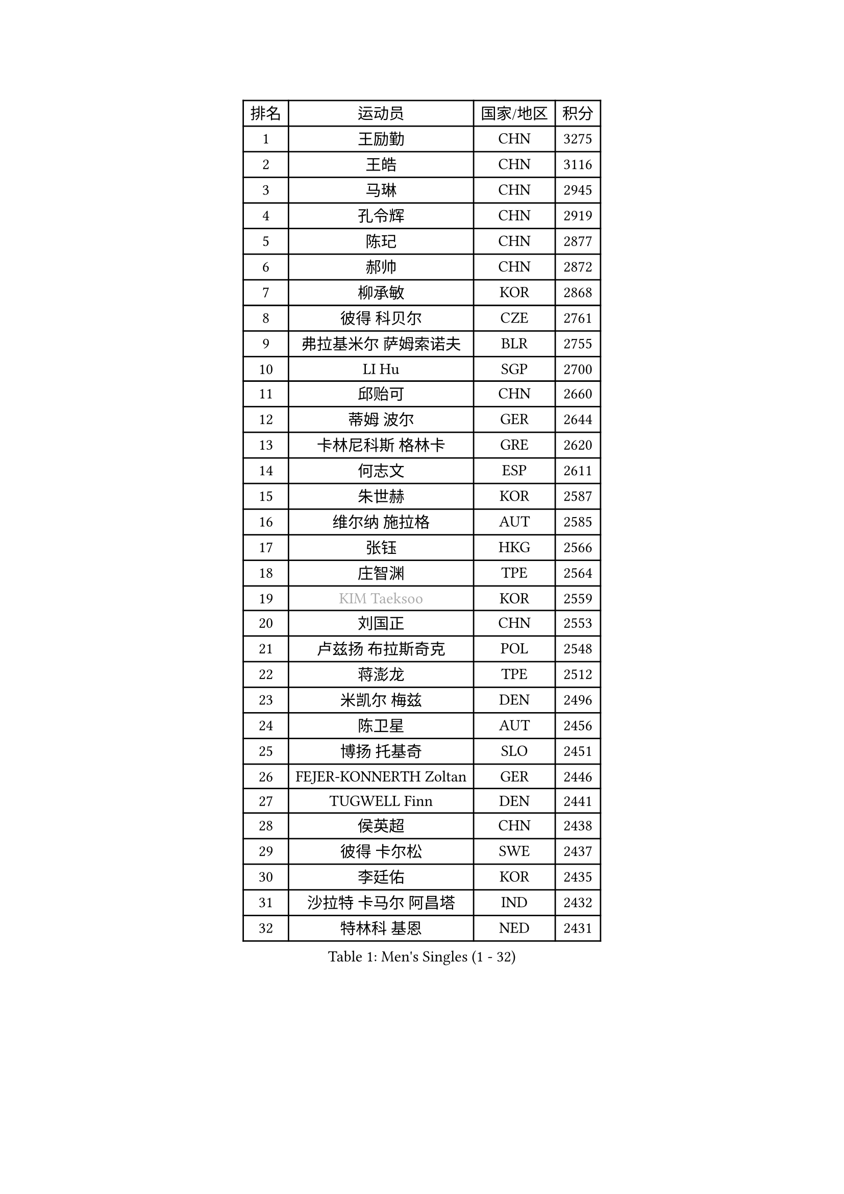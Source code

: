 
#set text(font: ("Courier New", "NSimSun"))
#figure(
  caption: "Men's Singles (1 - 32)",
    table(
      columns: 4,
      [排名], [运动员], [国家/地区], [积分],
      [1], [王励勤], [CHN], [3275],
      [2], [王皓], [CHN], [3116],
      [3], [马琳], [CHN], [2945],
      [4], [孔令辉], [CHN], [2919],
      [5], [陈玘], [CHN], [2877],
      [6], [郝帅], [CHN], [2872],
      [7], [柳承敏], [KOR], [2868],
      [8], [彼得 科贝尔], [CZE], [2761],
      [9], [弗拉基米尔 萨姆索诺夫], [BLR], [2755],
      [10], [LI Hu], [SGP], [2700],
      [11], [邱贻可], [CHN], [2660],
      [12], [蒂姆 波尔], [GER], [2644],
      [13], [卡林尼科斯 格林卡], [GRE], [2620],
      [14], [何志文], [ESP], [2611],
      [15], [朱世赫], [KOR], [2587],
      [16], [维尔纳 施拉格], [AUT], [2585],
      [17], [张钰], [HKG], [2566],
      [18], [庄智渊], [TPE], [2564],
      [19], [#text(gray, "KIM Taeksoo")], [KOR], [2559],
      [20], [刘国正], [CHN], [2553],
      [21], [卢兹扬 布拉斯奇克], [POL], [2548],
      [22], [蒋澎龙], [TPE], [2512],
      [23], [米凯尔 梅兹], [DEN], [2496],
      [24], [陈卫星], [AUT], [2456],
      [25], [博扬 托基奇], [SLO], [2451],
      [26], [FEJER-KONNERTH Zoltan], [GER], [2446],
      [27], [TUGWELL Finn], [DEN], [2441],
      [28], [侯英超], [CHN], [2438],
      [29], [彼得 卡尔松], [SWE], [2437],
      [30], [李廷佑], [KOR], [2435],
      [31], [沙拉特 卡马尔 阿昌塔], [IND], [2432],
      [32], [特林科 基恩], [NED], [2431],
    )
  )#pagebreak()

#set text(font: ("Courier New", "NSimSun"))
#figure(
  caption: "Men's Singles (33 - 64)",
    table(
      columns: 4,
      [排名], [运动员], [国家/地区], [积分],
      [33], [马文革], [CHN], [2428],
      [34], [HAKANSSON Fredrik], [SWE], [2425],
      [35], [HIELSCHER Lars], [GER], [2397],
      [36], [佐兰 普里莫拉克], [CRO], [2371],
      [37], [TRAN Tuan Quynh], [VIE], [2366],
      [38], [克里斯蒂安 苏斯], [GER], [2355],
      [39], [让 米歇尔 赛弗], [BEL], [2354],
      [40], [FRANZ Peter], [GER], [2353],
      [41], [巴斯蒂安 斯蒂格], [GER], [2346],
      [42], [简 诺瓦 瓦尔德内尔], [SWE], [2344],
      [43], [TRUKSA Jaromir], [SVK], [2343],
      [44], [李静], [HKG], [2341],
      [45], [ZENG Cem], [TUR], [2340],
      [46], [阿德里安 克里桑], [ROU], [2328],
      [47], [PLACHY Josef], [CZE], [2327],
      [48], [詹斯 伦德奎斯特], [SWE], [2310],
      [49], [ROSSKOPF Jorg], [GER], [2306],
      [50], [KUZMIN Fedor], [RUS], [2305],
      [51], [TORIOLA Segun], [NGR], [2300],
      [52], [OLEJNIK Martin], [CZE], [2291],
      [53], [MANSSON Magnus], [SWE], [2291],
      [54], [HEISTER Danny], [NED], [2288],
      [55], [KLASEK Marek], [CZE], [2278],
      [56], [张继科], [CHN], [2278],
      [57], [FENG Zhe], [BUL], [2277],
      [58], [高礼泽], [HKG], [2262],
      [59], [KIHO Shinnosuke], [JPN], [2261],
      [60], [LIM Jaehyun], [KOR], [2260],
      [61], [达米安 艾洛伊], [FRA], [2258],
      [62], [SEREDA Peter], [SVK], [2255],
      [63], [SAIVE Philippe], [BEL], [2250],
      [64], [CHO Eonrae], [KOR], [2245],
    )
  )#pagebreak()

#set text(font: ("Courier New", "NSimSun"))
#figure(
  caption: "Men's Singles (65 - 96)",
    table(
      columns: 4,
      [排名], [运动员], [国家/地区], [积分],
      [65], [ZHUANG David], [USA], [2240],
      [66], [LENGEROV Kostadin], [AUT], [2238],
      [67], [YANG Min], [ITA], [2238],
      [68], [WOSIK Torben], [GER], [2233],
      [69], [SHAN Mingjie], [CHN], [2231],
      [70], [吴尚垠], [KOR], [2231],
      [71], [ARAI Shu], [JPN], [2229],
      [72], [#text(gray, "BABOOR Chetan")], [IND], [2229],
      [73], [尹在荣], [KOR], [2217],
      [74], [马龙], [CHN], [2214],
      [75], [ERLANDSEN Geir], [NOR], [2213],
      [76], [CHOI Hyunjin], [KOR], [2208],
      [77], [亚历山大 卡拉卡谢维奇], [SRB], [2206],
      [78], [PARAPANOV Konstantin], [BUL], [2200],
      [79], [DOAN Kien Quoc], [VIE], [2193],
      [80], [VAINULA Vallot], [EST], [2193],
      [81], [GORAK Daniel], [POL], [2191],
      [82], [GRUJIC Slobodan], [SRB], [2190],
      [83], [帕特里克 奇拉], [FRA], [2185],
      [84], [FAZEKAS Peter], [HUN], [2184],
      [85], [约尔根 佩尔森], [SWE], [2182],
      [86], [罗伯特 加尔多斯], [AUT], [2181],
      [87], [阿列克谢 斯米尔诺夫], [RUS], [2180],
      [88], [GUO Jinhao], [CHN], [2179],
      [89], [TAVUKCUOGLU Irfan], [TUR], [2178],
      [90], [LEE Chulseung], [KOR], [2170],
      [91], [CIOTI Constantin], [ROU], [2167],
      [92], [LIEVSHYN Vitaliy], [UKR], [2164],
      [93], [#text(gray, "MARSI Marton")], [HUN], [2162],
      [94], [YAN Sen], [CHN], [2158],
      [95], [岸川圣也], [JPN], [2149],
      [96], [CHTCHETININE Evgueni], [BLR], [2146],
    )
  )#pagebreak()

#set text(font: ("Courier New", "NSimSun"))
#figure(
  caption: "Men's Singles (97 - 128)",
    table(
      columns: 4,
      [排名], [运动员], [国家/地区], [积分],
      [97], [KEINATH Thomas], [SVK], [2146],
      [98], [松下浩二], [JPN], [2145],
      [99], [SORENSEN Mads], [DEN], [2144],
      [100], [唐鹏], [HKG], [2143],
      [101], [GIARDINA Umberto], [ITA], [2141],
      [102], [VYBORNY Richard], [CZE], [2137],
      [103], [MARKOVIC Rade], [SRB], [2136],
      [104], [SEO Dongchul], [KOR], [2128],
      [105], [#text(gray, "VARIN Eric")], [FRA], [2123],
      [106], [PHUNG Armand], [FRA], [2123],
      [107], [WU Chih-Chi], [TPE], [2121],
      [108], [PISTEJ Lubomir], [SVK], [2114],
      [109], [ST LOUIS Dexter], [TTO], [2110],
      [110], [MONRAD Martin], [DEN], [2103],
      [111], [蒂亚戈 阿波罗尼亚], [POR], [2103],
      [112], [STEPHENSEN Gudmundur], [ISL], [2103],
      [113], [KAYAMA Hyogo], [JPN], [2100],
      [114], [JOVER Sebastien], [FRA], [2098],
      [115], [梁柱恩], [HKG], [2092],
      [116], [WANG Jianfeng], [NOR], [2091],
      [117], [KUSINSKI Marcin], [POL], [2089],
      [118], [MONTEIRO Thiago], [BRA], [2088],
      [119], [SHMYREV Maxim], [RUS], [2087],
      [120], [AXELQVIST Johan], [SWE], [2085],
      [121], [TORRES Daniel], [ESP], [2082],
      [122], [LASHIN El-Sayed], [EGY], [2080],
      [123], [JIANG Weizhong], [CRO], [2075],
      [124], [HENZELL William], [AUS], [2072],
      [125], [JAKAB Janos], [HUN], [2071],
      [126], [#text(gray, "TORRENS Daniel")], [ESP], [2069],
      [127], [YOSHITOMI Eigo], [JPN], [2065],
      [128], [TSIOKAS Ntaniel], [GRE], [2061],
    )
  )